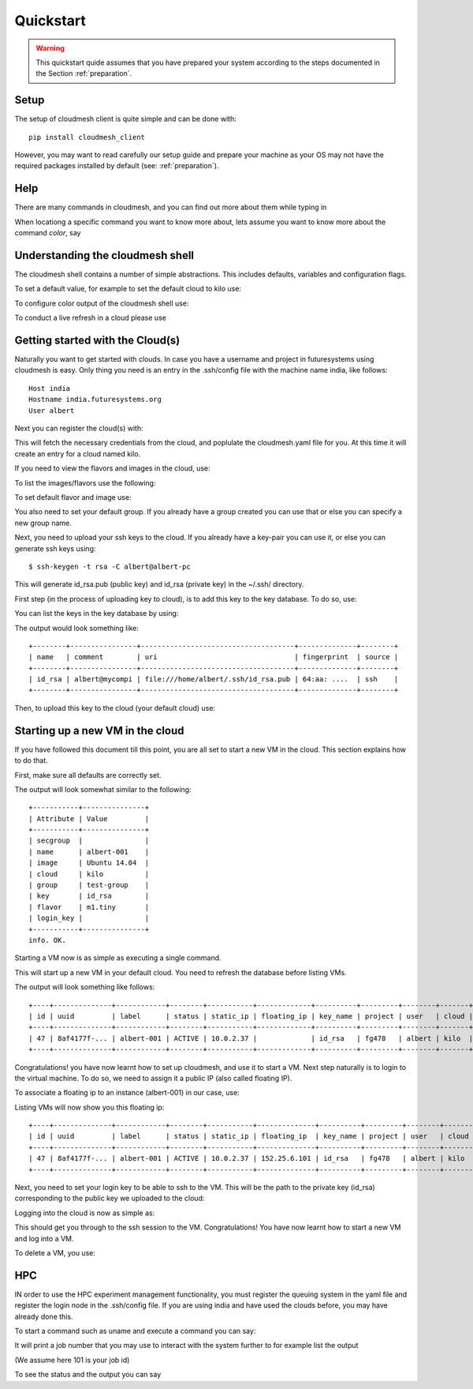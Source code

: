 Quickstart
============

.. warning:: This quickstart quide assumes that you have prepared your
	     system according to the steps documented in the Section
	     :ref:`preparation`.
		  

Setup
------
	     
The setup of cloudmesh client is quite simple and can be done with::

    pip install cloudmesh_client

However, you may want to read carefully our setup guide and prepare
your machine as your OS may not have the required packages installed
by default (see: :ref:`preparation`).
	     
Help
-----

There are many commands in cloudmesh, and you can find
out more about them while typing in

.. prompt::  cm, cm>

	     help

When locationg a specific command you want to know more about, lets assume you want to know more about the command `color`, say

.. prompt::  cm, cm>

	     help color

	     

Understanding the cloudmesh shell
----------------------------------

The cloudmesh shell contains a number of simple abstractions. This
includes defaults, variables and configuration flags.

To set a default value, for example to set the default cloud to kilo use:

.. prompt:: cm, cm>

	     default cloud=kilo

To configure color output of the cloudmesh shell use:

.. prompt:: cm, cm>

	     color on

To conduct a live refresh in a cloud please use

.. prompt:: cm, cm>

	     refresh on

Getting started with the Cloud(s)
----------------------------------

Naturally you want to get started with clouds. In case you have a
username and project in futuresystems using cloudmesh is easy. Only
thing you need is an entry in the .ssh/config file with the machine
name india, like follows::

    Host india
    Hostname india.futuresystems.org
    User albert

Next you can register the cloud(s) with:

.. prompt:: cm, cm>

	     register remote

This will fetch the necessary credentials from the cloud,
and poplulate the cloudmesh.yaml file for you. At this time it will
create an entry for a cloud named kilo.


If you need to view the flavors and images in the cloud, use:

.. prompt:: cm, cm>

	     image refresh
	     flavor refresh

To list the images/flavors use the following:

.. prompt:: cm, cm>

	     list image
	     list flavor

To set default flavor and image use:

.. prompt:: cm, cm>

	     default image=Ubuntu 14.04
	     default flavor=m1.tiny

You also need to set your default group. If you already have a group
created you can use that or else you can specify a new group name.

.. prompt:: cm, cm>

	     default group=test-group

Next, you need to upload your ssh keys to the cloud. If you already
have a key-pair you can use it, or else you can generate ssh keys using::

    $ ssh-keygen -t rsa -C albert@albert-pc

This will generate id_rsa.pub (public key) and id_rsa (private key)
in the ~/.ssh/ directory.

First step (in the process of uploading key to cloud), is to add this key
to the key database. To do so, use:

.. prompt:: cm, cm>

	     key add --ssh --name=id_rsa

You can list the keys in the key database by using:

.. prompt:: cm, cm>

	     key list

The output would look something like::

    +--------+----------------+-------------------------------------+--------------+--------+
    | name   | comment        | uri                                 | fingerprint  | source |
    +--------+----------------+-------------------------------------+--------------+--------+
    | id_rsa | albert@mycompi | file:///home/albert/.ssh/id_rsa.pub | 64:aa: ....  | ssh    |
    +--------+----------------+-------------------------------------+--------------+--------+

Then, to upload this key to the cloud (your default cloud) use:

.. prompt:: cm, cm>

	     key upload albert_ssh_key

Starting up a new VM in the cloud
----------------------------------

If you have followed this document till this point, you are all set
to start a new VM in the cloud. This section explains how to do that.

First, make sure all defaults are correctly set.
	     
.. prompt:: cm, cm>

	     vm default

The output will look somewhat similar to the following::

	+-----------+---------------+
	| Attribute | Value         |
	+-----------+---------------+
	| secgroup  |               |
	| name      | albert-001    |
	| image     | Ubuntu 14.04  |
	| cloud     | kilo          |
	| group     | test-group    |
	| key       | id_rsa        |
	| flavor    | m1.tiny       |
	| login_key |               |
	+-----------+---------------+
	info. OK.


Starting a VM now is as simple as executing a single command.

.. prompt:: cm, cm>

	     vm boot

This will start up a new VM in your default cloud.
You need to refresh the database before listing VMs.

.. prompt:: cm, cm>

	     vm refresh
	     vm list

The output will look something like follows::

	+----+--------------+------------+--------+-----------+-------------+----------+---------+--------+-------+
	| id | uuid         | label      | status | static_ip | floating_ip | key_name | project | user   | cloud |
	+----+--------------+------------+--------+-----------+-------------+----------+---------+--------+-------+
	| 47 | 8af4177f-... | albert-001 | ACTIVE | 10.0.2.37 |             | id_rsa   | fg478   | albert | kilo  |
	+----+--------------+------------+--------+-----------+-------------+----------+---------+--------+-------+


Congratulations! you have now learnt how to set up cloudmesh, and use it to start a VM.
Next step naturally is to login to the virtual machine. To do so, we need to assign it
a public IP (also called floating IP).

To associate a floating ip to an instance (albert-001) in our case, use:

.. prompt:: cm, cm>

	     network associate floating ip --instance=albert-001

Listing VMs will now show you this floating ip:

.. prompt:: cm, cm>

	     vm list

::

	+----+--------------+------------+--------+-----------+--------------+----------+---------+--------+-------+
	| id | uuid         | label      | status | static_ip | floating_ip  | key_name | project | user   | cloud |
	+----+--------------+------------+--------+-----------+--------------+----------+---------+--------+-------+
	| 47 | 8af4177f-... | albert-001 | ACTIVE | 10.0.2.37 | 152.25.6.101 | id_rsa   | fg478   | albert | kilo  |
	+----+--------------+------------+--------+-----------+--------------+----------+---------+--------+-------+

Next, you need to set your login key to be able to ssh to the VM.
This will be the path to the private key (id_rsa) corresponding to
the public key we uploaded to the cloud:

.. prompt:: cm, cm>

	     default login_key=~/.ssh/id_rsa

Logging into the cloud is now as simple as:

.. prompt:: cm, cm>

	     vm login albert-001

This should get you through to the ssh session to the VM.
Congratulations! You have now learnt how to start a new VM and log into a VM.

To delete a VM, you use:

.. prompt:: cm, cm>

	     vm delete albert-001

HPC
-----

IN order to use the HPC experiment management functionality, you must
register the queuing system in the yaml file and register the login
node in the .ssh/config file. If you are using india and have used the
clouds before, you may have already done this.

To start a command such as uname and execute a command you can say:

.. prompt:: cm, cm>

	     run uname

	     
It will print a job number that you may use to interact with the
system further to for example list the output

.. prompt:: cm, cm>

	     run list 101

(We assume here 101 is your job id)
	     
To see the status and the output you can say

.. prompt:: cm, cm>

	     run status 101
	     run output 101	     


